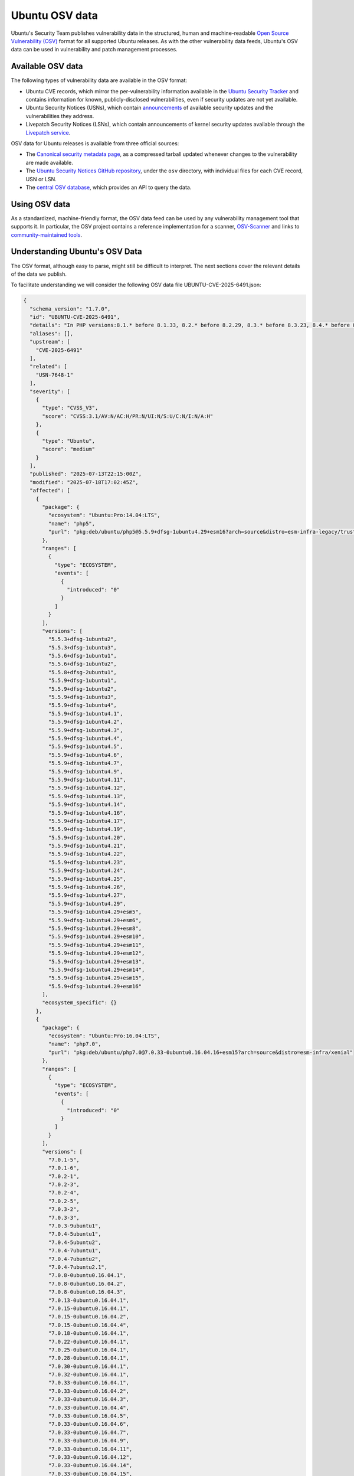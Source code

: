 Ubuntu OSV data
***************

Ubuntu's Security Team publishes vulnerability data in the structured, human
and machine-readable `Open Source Vulnerability (OSV)
<https://ossf.github.io/osv-schema/>`_ format for all supported Ubuntu releases.
As with the other vulnerability data feeds, Ubuntu's OSV data can be used in
vulnerability and patch management processes.

.. _osv-data:

Available OSV data
==================

The following types of vulnerability data are available in the OSV format:

* Ubuntu CVE records, which mirror the per-vulnerability information available
  in the `Ubuntu Security Tracker <https://ubuntu.com/security/cves>`_ and
  contains information for known, publicly-disclosed vulnerabilities, even if
  security updates are not yet available.
* Ubuntu Security Notices (USNs), which contain `announcements
  <https://ubuntu.com/security/notices>`_ of available security updates and the
  vulnerabilities they address.
* Livepatch Security Notices (LSNs), which contain announcements of kernel
  security updates available through the `Livepatch service <../livepatch/>`_.

OSV data for Ubuntu releases is available from three official sources:

* The `Canonical security metadata page
  <https://security-metadata.canonical.com/osv/>`_, as a compressed tarball
  updated whenever changes to the vulnerability are made available.
* The `Ubuntu Security Notices GitHub repository
  <https://github.com/canonical/ubuntu-security-notices>`_, under the ``osv``
  directory, with individual files for each CVE record, USN or LSN.
* The `central OSV database <https://osv.dev/list?q=&ecosystem=Ubuntu>`_, which
  provides an API to query the data.


Using OSV data
==============

As a standardized, machine-friendly format, the OSV data feed can be used by any
vulnerability management tool that supports it. In particular, the OSV project
contains a reference implementation for a scanner, `OSV-Scanner
<https://google.github.io/osv-scanner/>`_ and links to `community-maintained
tools <https://google.github.io/osv.dev/third-party/>`_.


Understanding Ubuntu's OSV Data
===============================

The OSV format, although easy to parse, might still be difficult to interpret.
The next sections cover the relevant details of the data we publish.

To facilitate understanding we will consider the following OSV data file
UBUNTU-CVE-2025-6491.json:

.. code:: JSON

   {
     "schema_version": "1.7.0",
     "id": "UBUNTU-CVE-2025-6491",
     "details": "In PHP versions:8.1.* before 8.1.33, 8.2.* before 8.2.29, 8.3.* before 8.3.23, 8.4.* before 8.4.10 when parsing XML data in SOAP extensions, overly large (>2Gb) XML namespace prefix may lead to null pointer dereference. This may lead to crashes and affect the availability of the target server.",
     "aliases": [],
     "upstream": [
       "CVE-2025-6491"
     ],
     "related": [
       "USN-7648-1"
     ],
     "severity": [
       {
         "type": "CVSS_V3",
         "score": "CVSS:3.1/AV:N/AC:H/PR:N/UI:N/S:U/C:N/I:N/A:H"
       },
       {
         "type": "Ubuntu",
         "score": "medium"
       }
     ],
     "published": "2025-07-13T22:15:00Z",
     "modified": "2025-07-18T17:02:45Z",
     "affected": [
       {
         "package": {
           "ecosystem": "Ubuntu:Pro:14.04:LTS",
           "name": "php5",
           "purl": "pkg:deb/ubuntu/php5@5.5.9+dfsg-1ubuntu4.29+esm16?arch=source&distro=esm-infra-legacy/trusty"
         },
         "ranges": [
           {
             "type": "ECOSYSTEM",
             "events": [
               {
                 "introduced": "0"
               }
             ]
           }
         ],
         "versions": [
           "5.5.3+dfsg-1ubuntu2",
           "5.5.3+dfsg-1ubuntu3",
           "5.5.6+dfsg-1ubuntu1",
           "5.5.6+dfsg-1ubuntu2",
           "5.5.8+dfsg-2ubuntu1",
           "5.5.9+dfsg-1ubuntu1",
           "5.5.9+dfsg-1ubuntu2",
           "5.5.9+dfsg-1ubuntu3",
           "5.5.9+dfsg-1ubuntu4",
           "5.5.9+dfsg-1ubuntu4.1",
           "5.5.9+dfsg-1ubuntu4.2",
           "5.5.9+dfsg-1ubuntu4.3",
           "5.5.9+dfsg-1ubuntu4.4",
           "5.5.9+dfsg-1ubuntu4.5",
           "5.5.9+dfsg-1ubuntu4.6",
           "5.5.9+dfsg-1ubuntu4.7",
           "5.5.9+dfsg-1ubuntu4.9",
           "5.5.9+dfsg-1ubuntu4.11",
           "5.5.9+dfsg-1ubuntu4.12",
           "5.5.9+dfsg-1ubuntu4.13",
           "5.5.9+dfsg-1ubuntu4.14",
           "5.5.9+dfsg-1ubuntu4.16",
           "5.5.9+dfsg-1ubuntu4.17",
           "5.5.9+dfsg-1ubuntu4.19",
           "5.5.9+dfsg-1ubuntu4.20",
           "5.5.9+dfsg-1ubuntu4.21",
           "5.5.9+dfsg-1ubuntu4.22",
           "5.5.9+dfsg-1ubuntu4.23",
           "5.5.9+dfsg-1ubuntu4.24",
           "5.5.9+dfsg-1ubuntu4.25",
           "5.5.9+dfsg-1ubuntu4.26",
           "5.5.9+dfsg-1ubuntu4.27",
           "5.5.9+dfsg-1ubuntu4.29",
           "5.5.9+dfsg-1ubuntu4.29+esm5",
           "5.5.9+dfsg-1ubuntu4.29+esm6",
           "5.5.9+dfsg-1ubuntu4.29+esm8",
           "5.5.9+dfsg-1ubuntu4.29+esm10",
           "5.5.9+dfsg-1ubuntu4.29+esm11",
           "5.5.9+dfsg-1ubuntu4.29+esm12",
           "5.5.9+dfsg-1ubuntu4.29+esm13",
           "5.5.9+dfsg-1ubuntu4.29+esm14",
           "5.5.9+dfsg-1ubuntu4.29+esm15",
           "5.5.9+dfsg-1ubuntu4.29+esm16"
         ],
         "ecosystem_specific": {}
       },
       {
         "package": {
           "ecosystem": "Ubuntu:Pro:16.04:LTS",
           "name": "php7.0",
           "purl": "pkg:deb/ubuntu/php7.0@7.0.33-0ubuntu0.16.04.16+esm15?arch=source&distro=esm-infra/xenial"
         },
         "ranges": [
           {
             "type": "ECOSYSTEM",
             "events": [
               {
                 "introduced": "0"
               }
             ]
           }
         ],
         "versions": [
           "7.0.1-5",
           "7.0.1-6",
           "7.0.2-1",
           "7.0.2-3",
           "7.0.2-4",
           "7.0.2-5",
           "7.0.3-2",
           "7.0.3-3",
           "7.0.3-9ubuntu1",
           "7.0.4-5ubuntu1",
           "7.0.4-5ubuntu2",
           "7.0.4-7ubuntu1",
           "7.0.4-7ubuntu2",
           "7.0.4-7ubuntu2.1",
           "7.0.8-0ubuntu0.16.04.1",
           "7.0.8-0ubuntu0.16.04.2",
           "7.0.8-0ubuntu0.16.04.3",
           "7.0.13-0ubuntu0.16.04.1",
           "7.0.15-0ubuntu0.16.04.1",
           "7.0.15-0ubuntu0.16.04.2",
           "7.0.15-0ubuntu0.16.04.4",
           "7.0.18-0ubuntu0.16.04.1",
           "7.0.22-0ubuntu0.16.04.1",
           "7.0.25-0ubuntu0.16.04.1",
           "7.0.28-0ubuntu0.16.04.1",
           "7.0.30-0ubuntu0.16.04.1",
           "7.0.32-0ubuntu0.16.04.1",
           "7.0.33-0ubuntu0.16.04.1",
           "7.0.33-0ubuntu0.16.04.2",
           "7.0.33-0ubuntu0.16.04.3",
           "7.0.33-0ubuntu0.16.04.4",
           "7.0.33-0ubuntu0.16.04.5",
           "7.0.33-0ubuntu0.16.04.6",
           "7.0.33-0ubuntu0.16.04.7",
           "7.0.33-0ubuntu0.16.04.9",
           "7.0.33-0ubuntu0.16.04.11",
           "7.0.33-0ubuntu0.16.04.12",
           "7.0.33-0ubuntu0.16.04.14",
           "7.0.33-0ubuntu0.16.04.15",
           "7.0.33-0ubuntu0.16.04.16",
           "7.0.33-0ubuntu0.16.04.16+esm1",
           "7.0.33-0ubuntu0.16.04.16+esm2",
           "7.0.33-0ubuntu0.16.04.16+esm3",
           "7.0.33-0ubuntu0.16.04.16+esm4",
           "7.0.33-0ubuntu0.16.04.16+esm5",
           "7.0.33-0ubuntu0.16.04.16+esm6",
           "7.0.33-0ubuntu0.16.04.16+esm7",
           "7.0.33-0ubuntu0.16.04.16+esm8",
           "7.0.33-0ubuntu0.16.04.16+esm9",
           "7.0.33-0ubuntu0.16.04.16+esm10",
           "7.0.33-0ubuntu0.16.04.16+esm11",
           "7.0.33-0ubuntu0.16.04.16+esm12",
           "7.0.33-0ubuntu0.16.04.16+esm13",
           "7.0.33-0ubuntu0.16.04.16+esm14",
           "7.0.33-0ubuntu0.16.04.16+esm15"
         ],
         "ecosystem_specific": {}
       },
       {
         "package": {
           "ecosystem": "Ubuntu:Pro:18.04:LTS",
           "name": "php7.2",
           "purl": "pkg:deb/ubuntu/php7.2@7.2.24-0ubuntu0.18.04.17+esm8?arch=source&distro=esm-infra/bionic"
         },
         "ranges": [
           {
             "type": "ECOSYSTEM",
             "events": [
               {
                 "introduced": "0"
               }
             ]
           }
         ],
         "versions": [
           "7.2.1-1ubuntu2",
           "7.2.2-1ubuntu1",
           "7.2.2-1ubuntu2",
           "7.2.3-1ubuntu1",
           "7.2.5-0ubuntu0.18.04.1",
           "7.2.7-0ubuntu0.18.04.1",
           "7.2.7-0ubuntu0.18.04.2",
           "7.2.10-0ubuntu0.18.04.1",
           "7.2.15-0ubuntu0.18.04.1",
           "7.2.15-0ubuntu0.18.04.2",
           "7.2.17-0ubuntu0.18.04.1",
           "7.2.19-0ubuntu0.18.04.1",
           "7.2.19-0ubuntu0.18.04.2",
           "7.2.24-0ubuntu0.18.04.1",
           "7.2.24-0ubuntu0.18.04.2",
           "7.2.24-0ubuntu0.18.04.3",
           "7.2.24-0ubuntu0.18.04.4",
           "7.2.24-0ubuntu0.18.04.6",
           "7.2.24-0ubuntu0.18.04.7",
           "7.2.24-0ubuntu0.18.04.8",
           "7.2.24-0ubuntu0.18.04.9",
           "7.2.24-0ubuntu0.18.04.10",
           "7.2.24-0ubuntu0.18.04.11",
           "7.2.24-0ubuntu0.18.04.12",
           "7.2.24-0ubuntu0.18.04.13",
           "7.2.24-0ubuntu0.18.04.15",
           "7.2.24-0ubuntu0.18.04.16",
           "7.2.24-0ubuntu0.18.04.17",
           "7.2.24-0ubuntu0.18.04.17+esm1",
           "7.2.24-0ubuntu0.18.04.17+esm2",
           "7.2.24-0ubuntu0.18.04.17+esm3",
           "7.2.24-0ubuntu0.18.04.17+esm4",
           "7.2.24-0ubuntu0.18.04.17+esm5",
           "7.2.24-0ubuntu0.18.04.17+esm6",
           "7.2.24-0ubuntu0.18.04.17+esm7",
           "7.2.24-0ubuntu0.18.04.17+esm8"
         ],
         "ecosystem_specific": {}
       },
       {
         "package": {
           "ecosystem": "Ubuntu:Pro:20.04:LTS",
           "name": "php7.4",
           "purl": "pkg:deb/ubuntu/php7.4@7.4.3-4ubuntu2.29?arch=source&distro=esm-infra/focal"
         },
         "ranges": [
           {
             "type": "ECOSYSTEM",
             "events": [
               {
                 "introduced": "0"
               }
             ]
           }
         ],
         "versions": [
           "7.4.3-4build1",
           "7.4.3-4build2",
           "7.4.3-4ubuntu1",
           "7.4.3-4ubuntu1.1",
           "7.4.3-4ubuntu2.2",
           "7.4.3-4ubuntu2.4",
           "7.4.3-4ubuntu2.5",
           "7.4.3-4ubuntu2.6",
           "7.4.3-4ubuntu2.7",
           "7.4.3-4ubuntu2.8",
           "7.4.3-4ubuntu2.9",
           "7.4.3-4ubuntu2.10",
           "7.4.3-4ubuntu2.11",
           "7.4.3-4ubuntu2.12",
           "7.4.3-4ubuntu2.13",
           "7.4.3-4ubuntu2.15",
           "7.4.3-4ubuntu2.16",
           "7.4.3-4ubuntu2.17",
           "7.4.3-4ubuntu2.18",
           "7.4.3-4ubuntu2.19",
           "7.4.3-4ubuntu2.20",
           "7.4.3-4ubuntu2.22",
           "7.4.3-4ubuntu2.23",
           "7.4.3-4ubuntu2.24",
           "7.4.3-4ubuntu2.26",
           "7.4.3-4ubuntu2.28",
           "7.4.3-4ubuntu2.29"
         ],
         "ecosystem_specific": {}
       },
       {
         "package": {
           "ecosystem": "Ubuntu:22.04:LTS",
           "name": "php8.1",
           "purl": "pkg:deb/ubuntu/php8.1@8.1.2-1ubuntu2.22?arch=source&distro=jammy"
         },
         "ranges": [
           {
             "type": "ECOSYSTEM",
             "events": [
               {
                 "introduced": "0"
               },
               {
                 "fixed": "8.1.2-1ubuntu2.22"
               }
             ]
           }
         ],
         "versions": [
           "8.1.0~rc4-1ubuntu2",
           "8.1.0-1",
           "8.1.2-1ubuntu1",
           "8.1.2-1ubuntu2",
           "8.1.2-1ubuntu2.1",
           "8.1.2-1ubuntu2.2",
           "8.1.2-1ubuntu2.3",
           "8.1.2-1ubuntu2.4",
           "8.1.2-1ubuntu2.5",
           "8.1.2-1ubuntu2.6",
           "8.1.2-1ubuntu2.8",
           "8.1.2-1ubuntu2.9",
           "8.1.2-1ubuntu2.10",
           "8.1.2-1ubuntu2.11",
           "8.1.2-1ubuntu2.13",
           "8.1.2-1ubuntu2.14",
           "8.1.2-1ubuntu2.15",
           "8.1.2-1ubuntu2.17",
           "8.1.2-1ubuntu2.18",
           "8.1.2-1ubuntu2.19",
           "8.1.2-1ubuntu2.20",
           "8.1.2-1ubuntu2.21"
         ],
         "ecosystem_specific": {
           "binaries": [
             {
               "binary_name": "libapache2-mod-php7.4",
               "binary_version": "8.1.2-1ubuntu2.22"
             },
             {
               "binary_name": "libapache2-mod-php8.0",
               "binary_version": "8.1.2-1ubuntu2.22"
             },
             {
               "binary_name": "libapache2-mod-php8.1",
               "binary_version": "8.1.2-1ubuntu2.22"
             },
             {
               "binary_name": "libapache2-mod-php8.1-dbgsym",
               "binary_version": "8.1.2-1ubuntu2.22"
             },
             {
               "binary_name": "libphp8.1-embed",
               "binary_version": "8.1.2-1ubuntu2.22"
             },
             {
               "binary_name": "libphp8.1-embed-dbgsym",
               "binary_version": "8.1.2-1ubuntu2.22"
             },
             {
               "binary_name": "php8.1",
               "binary_version": "8.1.2-1ubuntu2.22"
             },
             {
               "binary_name": "php8.1-bcmath",
               "binary_version": "8.1.2-1ubuntu2.22"
             },
             {
               "binary_name": "php8.1-bcmath-dbgsym",
               "binary_version": "8.1.2-1ubuntu2.22"
             },
             {
               "binary_name": "php8.1-bz2",
               "binary_version": "8.1.2-1ubuntu2.22"
             },
             {
               "binary_name": "php8.1-bz2-dbgsym",
               "binary_version": "8.1.2-1ubuntu2.22"
             },
             {
               "binary_name": "php8.1-cgi",
               "binary_version": "8.1.2-1ubuntu2.22"
             },
             {
               "binary_name": "php8.1-cgi-dbgsym",
               "binary_version": "8.1.2-1ubuntu2.22"
             },
             {
               "binary_name": "php8.1-cli",
               "binary_version": "8.1.2-1ubuntu2.22"
             },
             {
               "binary_name": "php8.1-cli-dbgsym",
               "binary_version": "8.1.2-1ubuntu2.22"
             },
             {
               "binary_name": "php8.1-common",
               "binary_version": "8.1.2-1ubuntu2.22"
             },
             {
               "binary_name": "php8.1-common-dbgsym",
               "binary_version": "8.1.2-1ubuntu2.22"
             },
             {
               "binary_name": "php8.1-curl",
               "binary_version": "8.1.2-1ubuntu2.22"
             },
             {
               "binary_name": "php8.1-curl-dbgsym",
               "binary_version": "8.1.2-1ubuntu2.22"
             },
             {
               "binary_name": "php8.1-dba",
               "binary_version": "8.1.2-1ubuntu2.22"
             },
             {
               "binary_name": "php8.1-dba-dbgsym",
               "binary_version": "8.1.2-1ubuntu2.22"
             },
             {
               "binary_name": "php8.1-dev",
               "binary_version": "8.1.2-1ubuntu2.22"
             },
             {
               "binary_name": "php8.1-enchant",
               "binary_version": "8.1.2-1ubuntu2.22"
             },
             {
               "binary_name": "php8.1-enchant-dbgsym",
               "binary_version": "8.1.2-1ubuntu2.22"
             },
             {
               "binary_name": "php8.1-fpm",
               "binary_version": "8.1.2-1ubuntu2.22"
             },
             {
               "binary_name": "php8.1-fpm-dbgsym",
               "binary_version": "8.1.2-1ubuntu2.22"
             },
             {
               "binary_name": "php8.1-gd",
               "binary_version": "8.1.2-1ubuntu2.22"
             },
             {
               "binary_name": "php8.1-gd-dbgsym",
               "binary_version": "8.1.2-1ubuntu2.22"
             },
             {
               "binary_name": "php8.1-gmp",
               "binary_version": "8.1.2-1ubuntu2.22"
             },
             {
               "binary_name": "php8.1-gmp-dbgsym",
               "binary_version": "8.1.2-1ubuntu2.22"
             },
             {
               "binary_name": "php8.1-imap",
               "binary_version": "8.1.2-1ubuntu2.22"
             },
             {
               "binary_name": "php8.1-imap-dbgsym",
               "binary_version": "8.1.2-1ubuntu2.22"
             },
             {
               "binary_name": "php8.1-interbase",
               "binary_version": "8.1.2-1ubuntu2.22"
             },
             {
               "binary_name": "php8.1-interbase-dbgsym",
               "binary_version": "8.1.2-1ubuntu2.22"
             },
             {
               "binary_name": "php8.1-intl",
               "binary_version": "8.1.2-1ubuntu2.22"
             },
             {
               "binary_name": "php8.1-intl-dbgsym",
               "binary_version": "8.1.2-1ubuntu2.22"
             },
             {
               "binary_name": "php8.1-ldap",
               "binary_version": "8.1.2-1ubuntu2.22"
             },
             {
               "binary_name": "php8.1-ldap-dbgsym",
               "binary_version": "8.1.2-1ubuntu2.22"
             },
             {
               "binary_name": "php8.1-mbstring",
               "binary_version": "8.1.2-1ubuntu2.22"
             },
             {
               "binary_name": "php8.1-mbstring-dbgsym",
               "binary_version": "8.1.2-1ubuntu2.22"
             },
             {
               "binary_name": "php8.1-mysql",
               "binary_version": "8.1.2-1ubuntu2.22"
             },
             {
               "binary_name": "php8.1-mysql-dbgsym",
               "binary_version": "8.1.2-1ubuntu2.22"
             },
             {
               "binary_name": "php8.1-odbc",
               "binary_version": "8.1.2-1ubuntu2.22"
             },
             {
               "binary_name": "php8.1-odbc-dbgsym",
               "binary_version": "8.1.2-1ubuntu2.22"
             },
             {
               "binary_name": "php8.1-opcache",
               "binary_version": "8.1.2-1ubuntu2.22"
             },
             {
               "binary_name": "php8.1-opcache-dbgsym",
               "binary_version": "8.1.2-1ubuntu2.22"
             },
             {
               "binary_name": "php8.1-pgsql",
               "binary_version": "8.1.2-1ubuntu2.22"
             },
             {
               "binary_name": "php8.1-pgsql-dbgsym",
               "binary_version": "8.1.2-1ubuntu2.22"
             },
             {
               "binary_name": "php8.1-phpdbg",
               "binary_version": "8.1.2-1ubuntu2.22"
             },
             {
               "binary_name": "php8.1-phpdbg-dbgsym",
               "binary_version": "8.1.2-1ubuntu2.22"
             },
             {
               "binary_name": "php8.1-pspell",
               "binary_version": "8.1.2-1ubuntu2.22"
             },
             {
               "binary_name": "php8.1-pspell-dbgsym",
               "binary_version": "8.1.2-1ubuntu2.22"
             },
             {
               "binary_name": "php8.1-readline",
               "binary_version": "8.1.2-1ubuntu2.22"
             },
             {
               "binary_name": "php8.1-readline-dbgsym",
               "binary_version": "8.1.2-1ubuntu2.22"
             },
             {
               "binary_name": "php8.1-snmp",
               "binary_version": "8.1.2-1ubuntu2.22"
             },
             {
               "binary_name": "php8.1-snmp-dbgsym",
               "binary_version": "8.1.2-1ubuntu2.22"
             },
             {
               "binary_name": "php8.1-soap",
               "binary_version": "8.1.2-1ubuntu2.22"
             },
             {
               "binary_name": "php8.1-soap-dbgsym",
               "binary_version": "8.1.2-1ubuntu2.22"
             },
             {
               "binary_name": "php8.1-sqlite3",
               "binary_version": "8.1.2-1ubuntu2.22"
             },
             {
               "binary_name": "php8.1-sqlite3-dbgsym",
               "binary_version": "8.1.2-1ubuntu2.22"
             },
             {
               "binary_name": "php8.1-sybase",
               "binary_version": "8.1.2-1ubuntu2.22"
             },
             {
               "binary_name": "php8.1-sybase-dbgsym",
               "binary_version": "8.1.2-1ubuntu2.22"
             },
             {
               "binary_name": "php8.1-tidy",
               "binary_version": "8.1.2-1ubuntu2.22"
             },
             {
               "binary_name": "php8.1-tidy-dbgsym",
               "binary_version": "8.1.2-1ubuntu2.22"
             },
             {
               "binary_name": "php8.1-xml",
               "binary_version": "8.1.2-1ubuntu2.22"
             },
             {
               "binary_name": "php8.1-xml-dbgsym",
               "binary_version": "8.1.2-1ubuntu2.22"
             },
             {
               "binary_name": "php8.1-xsl",
               "binary_version": "8.1.2-1ubuntu2.22"
             },
             {
               "binary_name": "php8.1-zip",
               "binary_version": "8.1.2-1ubuntu2.22"
             },
             {
               "binary_name": "php8.1-zip-dbgsym",
               "binary_version": "8.1.2-1ubuntu2.22"
             }
           ],
           "availability": "No subscription required"
         }
       },
       {
         "package": {
           "ecosystem": "Ubuntu:24.04:LTS",
           "name": "php8.3",
           "purl": "pkg:deb/ubuntu/php8.3@8.3.6-0ubuntu0.24.04.5?arch=source&distro=noble"
         },
         "ranges": [
           {
             "type": "ECOSYSTEM",
             "events": [
               {
                 "introduced": "0"
               },
               {
                 "fixed": "8.3.6-0ubuntu0.24.04.5"
               }
             ]
           }
         ],
         "versions": [
           "8.3.0-1",
           "8.3.0-1ubuntu1",
           "8.3.4-1",
           "8.3.4-1build1",
           "8.3.6-0maysync1",
           "8.3.6-0ubuntu0.24.04.1",
           "8.3.6-0ubuntu0.24.04.2",
           "8.3.6-0ubuntu0.24.04.3",
           "8.3.6-0ubuntu0.24.04.4"
         ],
         "ecosystem_specific": {
           "binaries": [
             {
               "binary_name": "libapache2-mod-php8.3",
               "binary_version": "8.3.6-0ubuntu0.24.04.5"
             },
             {
               "binary_name": "libapache2-mod-php8.3-dbgsym",
               "binary_version": "8.3.6-0ubuntu0.24.04.5"
             },
             {
               "binary_name": "libphp8.3-embed",
               "binary_version": "8.3.6-0ubuntu0.24.04.5"
             },
             {
               "binary_name": "libphp8.3-embed-dbgsym",
               "binary_version": "8.3.6-0ubuntu0.24.04.5"
             },
             {
               "binary_name": "php8.3",
               "binary_version": "8.3.6-0ubuntu0.24.04.5"
             },
             {
               "binary_name": "php8.3-bcmath",
               "binary_version": "8.3.6-0ubuntu0.24.04.5"
             },
             {
               "binary_name": "php8.3-bcmath-dbgsym",
               "binary_version": "8.3.6-0ubuntu0.24.04.5"
             },
             {
               "binary_name": "php8.3-bz2",
               "binary_version": "8.3.6-0ubuntu0.24.04.5"
             },
             {
               "binary_name": "php8.3-bz2-dbgsym",
               "binary_version": "8.3.6-0ubuntu0.24.04.5"
             },
             {
               "binary_name": "php8.3-cgi",
               "binary_version": "8.3.6-0ubuntu0.24.04.5"
             },
             {
               "binary_name": "php8.3-cgi-dbgsym",
               "binary_version": "8.3.6-0ubuntu0.24.04.5"
             },
             {
               "binary_name": "php8.3-cli",
               "binary_version": "8.3.6-0ubuntu0.24.04.5"
             },
             {
               "binary_name": "php8.3-cli-dbgsym",
               "binary_version": "8.3.6-0ubuntu0.24.04.5"
             },
             {
               "binary_name": "php8.3-common",
               "binary_version": "8.3.6-0ubuntu0.24.04.5"
             },
             {
               "binary_name": "php8.3-common-dbgsym",
               "binary_version": "8.3.6-0ubuntu0.24.04.5"
             },
             {
               "binary_name": "php8.3-curl",
               "binary_version": "8.3.6-0ubuntu0.24.04.5"
             },
             {
               "binary_name": "php8.3-curl-dbgsym",
               "binary_version": "8.3.6-0ubuntu0.24.04.5"
             },
             {
               "binary_name": "php8.3-dba",
               "binary_version": "8.3.6-0ubuntu0.24.04.5"
             },
             {
               "binary_name": "php8.3-dba-dbgsym",
               "binary_version": "8.3.6-0ubuntu0.24.04.5"
             },
             {
               "binary_name": "php8.3-dev",
               "binary_version": "8.3.6-0ubuntu0.24.04.5"
             },
             {
               "binary_name": "php8.3-enchant",
               "binary_version": "8.3.6-0ubuntu0.24.04.5"
             },
             {
               "binary_name": "php8.3-enchant-dbgsym",
               "binary_version": "8.3.6-0ubuntu0.24.04.5"
             },
             {
               "binary_name": "php8.3-fpm",
               "binary_version": "8.3.6-0ubuntu0.24.04.5"
             },
             {
               "binary_name": "php8.3-fpm-dbgsym",
               "binary_version": "8.3.6-0ubuntu0.24.04.5"
             },
             {
               "binary_name": "php8.3-gd",
               "binary_version": "8.3.6-0ubuntu0.24.04.5"
             },
             {
               "binary_name": "php8.3-gd-dbgsym",
               "binary_version": "8.3.6-0ubuntu0.24.04.5"
             },
             {
               "binary_name": "php8.3-gmp",
               "binary_version": "8.3.6-0ubuntu0.24.04.5"
             },
             {
               "binary_name": "php8.3-gmp-dbgsym",
               "binary_version": "8.3.6-0ubuntu0.24.04.5"
             },
             {
               "binary_name": "php8.3-imap",
               "binary_version": "8.3.6-0ubuntu0.24.04.5"
             },
             {
               "binary_name": "php8.3-imap-dbgsym",
               "binary_version": "8.3.6-0ubuntu0.24.04.5"
             },
             {
               "binary_name": "php8.3-interbase",
               "binary_version": "8.3.6-0ubuntu0.24.04.5"
             },
             {
               "binary_name": "php8.3-interbase-dbgsym",
               "binary_version": "8.3.6-0ubuntu0.24.04.5"
             },
             {
               "binary_name": "php8.3-intl",
               "binary_version": "8.3.6-0ubuntu0.24.04.5"
             },
             {
               "binary_name": "php8.3-intl-dbgsym",
               "binary_version": "8.3.6-0ubuntu0.24.04.5"
             },
             {
               "binary_name": "php8.3-ldap",
               "binary_version": "8.3.6-0ubuntu0.24.04.5"
             },
             {
               "binary_name": "php8.3-ldap-dbgsym",
               "binary_version": "8.3.6-0ubuntu0.24.04.5"
             },
             {
               "binary_name": "php8.3-mbstring",
               "binary_version": "8.3.6-0ubuntu0.24.04.5"
             },
             {
               "binary_name": "php8.3-mbstring-dbgsym",
               "binary_version": "8.3.6-0ubuntu0.24.04.5"
             },
             {
               "binary_name": "php8.3-mysql",
               "binary_version": "8.3.6-0ubuntu0.24.04.5"
             },
             {
               "binary_name": "php8.3-mysql-dbgsym",
               "binary_version": "8.3.6-0ubuntu0.24.04.5"
             },
             {
               "binary_name": "php8.3-odbc",
               "binary_version": "8.3.6-0ubuntu0.24.04.5"
             },
             {
               "binary_name": "php8.3-odbc-dbgsym",
               "binary_version": "8.3.6-0ubuntu0.24.04.5"
             },
             {
               "binary_name": "php8.3-opcache",
               "binary_version": "8.3.6-0ubuntu0.24.04.5"
             },
             {
               "binary_name": "php8.3-opcache-dbgsym",
               "binary_version": "8.3.6-0ubuntu0.24.04.5"
             },
             {
               "binary_name": "php8.3-pgsql",
               "binary_version": "8.3.6-0ubuntu0.24.04.5"
             },
             {
               "binary_name": "php8.3-pgsql-dbgsym",
               "binary_version": "8.3.6-0ubuntu0.24.04.5"
             },
             {
               "binary_name": "php8.3-phpdbg",
               "binary_version": "8.3.6-0ubuntu0.24.04.5"
             },
             {
               "binary_name": "php8.3-phpdbg-dbgsym",
               "binary_version": "8.3.6-0ubuntu0.24.04.5"
             },
             {
               "binary_name": "php8.3-pspell",
               "binary_version": "8.3.6-0ubuntu0.24.04.5"
             },
             {
               "binary_name": "php8.3-pspell-dbgsym",
               "binary_version": "8.3.6-0ubuntu0.24.04.5"
             },
             {
               "binary_name": "php8.3-readline",
               "binary_version": "8.3.6-0ubuntu0.24.04.5"
             },
             {
               "binary_name": "php8.3-readline-dbgsym",
               "binary_version": "8.3.6-0ubuntu0.24.04.5"
             },
             {
               "binary_name": "php8.3-snmp",
               "binary_version": "8.3.6-0ubuntu0.24.04.5"
             },
             {
               "binary_name": "php8.3-snmp-dbgsym",
               "binary_version": "8.3.6-0ubuntu0.24.04.5"
             },
             {
               "binary_name": "php8.3-soap",
               "binary_version": "8.3.6-0ubuntu0.24.04.5"
             },
             {
               "binary_name": "php8.3-soap-dbgsym",
               "binary_version": "8.3.6-0ubuntu0.24.04.5"
             },
             {
               "binary_name": "php8.3-sqlite3",
               "binary_version": "8.3.6-0ubuntu0.24.04.5"
             },
             {
               "binary_name": "php8.3-sqlite3-dbgsym",
               "binary_version": "8.3.6-0ubuntu0.24.04.5"
             },
             {
               "binary_name": "php8.3-sybase",
               "binary_version": "8.3.6-0ubuntu0.24.04.5"
             },
             {
               "binary_name": "php8.3-sybase-dbgsym",
               "binary_version": "8.3.6-0ubuntu0.24.04.5"
             },
             {
               "binary_name": "php8.3-tidy",
               "binary_version": "8.3.6-0ubuntu0.24.04.5"
             },
             {
               "binary_name": "php8.3-tidy-dbgsym",
               "binary_version": "8.3.6-0ubuntu0.24.04.5"
             },
             {
               "binary_name": "php8.3-xml",
               "binary_version": "8.3.6-0ubuntu0.24.04.5"
             },
             {
               "binary_name": "php8.3-xml-dbgsym",
               "binary_version": "8.3.6-0ubuntu0.24.04.5"
             },
             {
               "binary_name": "php8.3-xsl",
               "binary_version": "8.3.6-0ubuntu0.24.04.5"
             },
             {
               "binary_name": "php8.3-zip",
               "binary_version": "8.3.6-0ubuntu0.24.04.5"
             },
             {
               "binary_name": "php8.3-zip-dbgsym",
               "binary_version": "8.3.6-0ubuntu0.24.04.5"
             }
           ],
           "availability": "No subscription required"
         }
       },
       {
         "package": {
           "ecosystem": "Ubuntu:25.04",
           "name": "php8.4",
           "purl": "pkg:deb/ubuntu/php8.4@8.4.5-1ubuntu1.1?arch=source&distro=plucky"
         },
         "ranges": [
           {
             "type": "ECOSYSTEM",
             "events": [
               {
                 "introduced": "0"
               },
               {
                 "fixed": "8.4.5-1ubuntu1.1"
               }
             ]
           }
         ],
         "versions": [
           "8.4.1-5",
           "8.4.2-1ubuntu1",
           "8.4.4-1",
           "8.4.5-1",
           "8.4.5-1ubuntu1"
         ],
         "ecosystem_specific": {
           "binaries": [
             {
               "binary_name": "libapache2-mod-php8.4",
               "binary_version": "8.4.5-1ubuntu1.1"
             },
             {
               "binary_name": "libapache2-mod-php8.4-dbgsym",
               "binary_version": "8.4.5-1ubuntu1.1"
             },
             {
               "binary_name": "libphp8.4-embed",
               "binary_version": "8.4.5-1ubuntu1.1"
             },
             {
               "binary_name": "libphp8.4-embed-dbgsym",
               "binary_version": "8.4.5-1ubuntu1.1"
             },
             {
               "binary_name": "php8.4",
               "binary_version": "8.4.5-1ubuntu1.1"
             },
             {
               "binary_name": "php8.4-bcmath",
               "binary_version": "8.4.5-1ubuntu1.1"
             },
             {
               "binary_name": "php8.4-bcmath-dbgsym",
               "binary_version": "8.4.5-1ubuntu1.1"
             },
             {
               "binary_name": "php8.4-bz2",
               "binary_version": "8.4.5-1ubuntu1.1"
             },
             {
               "binary_name": "php8.4-bz2-dbgsym",
               "binary_version": "8.4.5-1ubuntu1.1"
             },
             {
               "binary_name": "php8.4-cgi",
               "binary_version": "8.4.5-1ubuntu1.1"
             },
             {
               "binary_name": "php8.4-cgi-dbgsym",
               "binary_version": "8.4.5-1ubuntu1.1"
             },
             {
               "binary_name": "php8.4-cli",
               "binary_version": "8.4.5-1ubuntu1.1"
             },
             {
               "binary_name": "php8.4-cli-dbgsym",
               "binary_version": "8.4.5-1ubuntu1.1"
             },
             {
               "binary_name": "php8.4-common",
               "binary_version": "8.4.5-1ubuntu1.1"
             },
             {
               "binary_name": "php8.4-common-dbgsym",
               "binary_version": "8.4.5-1ubuntu1.1"
             },
             {
               "binary_name": "php8.4-curl",
               "binary_version": "8.4.5-1ubuntu1.1"
             },
             {
               "binary_name": "php8.4-curl-dbgsym",
               "binary_version": "8.4.5-1ubuntu1.1"
             },
             {
               "binary_name": "php8.4-dba",
               "binary_version": "8.4.5-1ubuntu1.1"
             },
             {
               "binary_name": "php8.4-dba-dbgsym",
               "binary_version": "8.4.5-1ubuntu1.1"
             },
             {
               "binary_name": "php8.4-dev",
               "binary_version": "8.4.5-1ubuntu1.1"
             },
             {
               "binary_name": "php8.4-enchant",
               "binary_version": "8.4.5-1ubuntu1.1"
             },
             {
               "binary_name": "php8.4-enchant-dbgsym",
               "binary_version": "8.4.5-1ubuntu1.1"
             },
             {
               "binary_name": "php8.4-fpm",
               "binary_version": "8.4.5-1ubuntu1.1"
             },
             {
               "binary_name": "php8.4-fpm-dbgsym",
               "binary_version": "8.4.5-1ubuntu1.1"
             },
             {
               "binary_name": "php8.4-gd",
               "binary_version": "8.4.5-1ubuntu1.1"
             },
             {
               "binary_name": "php8.4-gd-dbgsym",
               "binary_version": "8.4.5-1ubuntu1.1"
             },
             {
               "binary_name": "php8.4-gmp",
               "binary_version": "8.4.5-1ubuntu1.1"
             },
             {
               "binary_name": "php8.4-gmp-dbgsym",
               "binary_version": "8.4.5-1ubuntu1.1"
             },
             {
               "binary_name": "php8.4-interbase",
               "binary_version": "8.4.5-1ubuntu1.1"
             },
             {
               "binary_name": "php8.4-interbase-dbgsym",
               "binary_version": "8.4.5-1ubuntu1.1"
             },
             {
               "binary_name": "php8.4-intl",
               "binary_version": "8.4.5-1ubuntu1.1"
             },
             {
               "binary_name": "php8.4-intl-dbgsym",
               "binary_version": "8.4.5-1ubuntu1.1"
             },
             {
               "binary_name": "php8.4-ldap",
               "binary_version": "8.4.5-1ubuntu1.1"
             },
             {
               "binary_name": "php8.4-ldap-dbgsym",
               "binary_version": "8.4.5-1ubuntu1.1"
             },
             {
               "binary_name": "php8.4-mbstring",
               "binary_version": "8.4.5-1ubuntu1.1"
             },
             {
               "binary_name": "php8.4-mbstring-dbgsym",
               "binary_version": "8.4.5-1ubuntu1.1"
             },
             {
               "binary_name": "php8.4-mysql",
               "binary_version": "8.4.5-1ubuntu1.1"
             },
             {
               "binary_name": "php8.4-mysql-dbgsym",
               "binary_version": "8.4.5-1ubuntu1.1"
             },
             {
               "binary_name": "php8.4-odbc",
               "binary_version": "8.4.5-1ubuntu1.1"
             },
             {
               "binary_name": "php8.4-odbc-dbgsym",
               "binary_version": "8.4.5-1ubuntu1.1"
             },
             {
               "binary_name": "php8.4-opcache",
               "binary_version": "8.4.5-1ubuntu1.1"
             },
             {
               "binary_name": "php8.4-opcache-dbgsym",
               "binary_version": "8.4.5-1ubuntu1.1"
             },
             {
               "binary_name": "php8.4-pgsql",
               "binary_version": "8.4.5-1ubuntu1.1"
             },
             {
               "binary_name": "php8.4-pgsql-dbgsym",
               "binary_version": "8.4.5-1ubuntu1.1"
             },
             {
               "binary_name": "php8.4-phpdbg",
               "binary_version": "8.4.5-1ubuntu1.1"
             },
             {
               "binary_name": "php8.4-phpdbg-dbgsym",
               "binary_version": "8.4.5-1ubuntu1.1"
             },
             {
               "binary_name": "php8.4-readline",
               "binary_version": "8.4.5-1ubuntu1.1"
             },
             {
               "binary_name": "php8.4-readline-dbgsym",
               "binary_version": "8.4.5-1ubuntu1.1"
             },
             {
               "binary_name": "php8.4-snmp",
               "binary_version": "8.4.5-1ubuntu1.1"
             },
             {
               "binary_name": "php8.4-snmp-dbgsym",
               "binary_version": "8.4.5-1ubuntu1.1"
             },
             {
               "binary_name": "php8.4-soap",
               "binary_version": "8.4.5-1ubuntu1.1"
             },
             {
               "binary_name": "php8.4-soap-dbgsym",
               "binary_version": "8.4.5-1ubuntu1.1"
             },
             {
               "binary_name": "php8.4-sqlite3",
               "binary_version": "8.4.5-1ubuntu1.1"
             },
             {
               "binary_name": "php8.4-sqlite3-dbgsym",
               "binary_version": "8.4.5-1ubuntu1.1"
             },
             {
               "binary_name": "php8.4-sybase",
               "binary_version": "8.4.5-1ubuntu1.1"
             },
             {
               "binary_name": "php8.4-sybase-dbgsym",
               "binary_version": "8.4.5-1ubuntu1.1"
             },
             {
               "binary_name": "php8.4-tidy",
               "binary_version": "8.4.5-1ubuntu1.1"
             },
             {
               "binary_name": "php8.4-tidy-dbgsym",
               "binary_version": "8.4.5-1ubuntu1.1"
             },
             {
               "binary_name": "php8.4-xml",
               "binary_version": "8.4.5-1ubuntu1.1"
             },
             {
               "binary_name": "php8.4-xml-dbgsym",
               "binary_version": "8.4.5-1ubuntu1.1"
             },
             {
               "binary_name": "php8.4-xsl",
               "binary_version": "8.4.5-1ubuntu1.1"
             },
             {
               "binary_name": "php8.4-zip",
               "binary_version": "8.4.5-1ubuntu1.1"
             },
             {
               "binary_name": "php8.4-zip-dbgsym",
               "binary_version": "8.4.5-1ubuntu1.1"
             }
           ],
           "availability": "No subscription required"
         }
       }
     ],
     "references": [
       {
         "type": "REPORT",
         "url": "https://ubuntu.com/security/CVE-2025-6491"
       },
       {
         "type": "REPORT",
         "url": "https://www.cve.org/CVERecord?id=CVE-2025-6491"
       },
       {
         "type": "REPORT",
         "url": "https://github.com/php/php-src/security/advisories/GHSA-453j-q27h-5p8x"
       },
       {
         "type": "ADVISORY",
         "url": "https://ubuntu.com/security/notices/USN-7648-1"
       }
     ]
   }

The ``id`` field
----------------

We mentioned in :ref:`osv-data` the available vulnerability data. Each type
can easily be identified with the ``id`` field:

* Ubuntu CVE Records: the ``id`` is of the form ``UBUNTU-CVE-...``
* Ubuntu Security Notices: the ``id`` is of the form ``USN-...``
* Livepatch Security Notices: the ``id`` is of the form ``LSN-...``

.. NOTE::
   Why aren't Ubuntu CVE Records identified as ``CVE-...``?
   Because IDs in OSV need to be exclusive and the ``CVE-...`` id is already
   reserved for the data synced from the CVE Program. Therefore Ubuntu
   CVE records have the ``UBUNTU-`` prefix.

The ``upstream`` field
----------------------

The OSV documentation describes it as:
"The ``upstream`` field gives a list of IDs of upstream vulnerabilities that
are referred to by the vulnerability entry."

What does that actually mean for Ubuntu OSV data is that:

* Ubuntu CVE Records: the upstream field will contain the exact ``CVE-...``
  that matches the ``UBUNTU-CVE-...``. For example ``UBUNTU-CVE-2025-6194``
  will have:

  .. code-block:: JSON

     "upstream": [
       "CVE-2025-6491"
     ],


* Ubuntu Security Notices: the upstream field contain the list of Ubuntu
  CVE Records that were fixed in this USN. For example ``USN-7548-1`` will
  have:

  .. code-block:: JSON

     "upstream": [
       "UBUNTU-CVE-2023-52969",
       "UBUNTU-CVE-2023-52970",
       "UBUNTU-CVE-2023-52971",
       "UBUNTU-CVE-2025-30693",
       "UBUNTU-CVE-2025-30722"
     ],

* Livepatch Security Notices: much like USNs, its ``upstream`` field will
  contain a list of Ubuntu CVE Records that were fix in that LSN. For
  example ``LSN-0112-1``:

  .. code-block:: JSON

     "upstream": [
       "UBUNTU-CVE-2021-47506",
       "UBUNTU-CVE-2022-0995",
       "UBUNTU-CVE-2023-52664",
       "UBUNTU-CVE-2024-26689",
       "UBUNTU-CVE-2024-35864",
       "UBUNTU-CVE-2024-50302",
       "UBUNTU-CVE-2024-53063",
       "UBUNTU-CVE-2024-53150",
       "UBUNTU-CVE-2024-53168",
       "UBUNTU-CVE-2024-53197",
       "UBUNTU-CVE-2024-56551",
       "UBUNTU-CVE-2024-56593",
       "UBUNTU-CVE-2024-56595",
       "UBUNTU-CVE-2024-56598",
       "UBUNTU-CVE-2024-56653",
       "UBUNTU-CVE-2024-57798"
     ],

The ``severity`` field
----------------------

This field contains a list of severities of different types. It currently
supports CVSS entries and Ubuntu priorities. More severity types might be
added later, but for Ubuntu, for now, those are the ones that matter to us
and our users.

.. NOTE::
   Severity information is only available for Ubuntu CVE Records. That is
   because any USN or LSN can relate to one or more CVEs and OSV, currently,
   does not have a standardized way to map out of the list of severities
   to their respective CVEs. Therefore we recommend always evaluating USNs
   and/or LSNs in conjunction with the corresponding Ubuntu CVE records.

Ubuntu priority
^^^^^^^^^^^^^^^

If you are unfamiliar with Ubuntu Priority, please check
`here <https://ubuntu.com/security/cves/about#priority>`_.

The severity field is pretty simple, it is a list of items, where each
item has a ``type`` and a ``score``. For Ubuntu priority, the ``type``
is ``Ubuntu`` and the ``score`` is a lowercase string matching one of
our priorities:

* critical
* high
* medium
* low
* negligible

For example, for UBUNTU-CVE-2025-6491:

.. code-block:: JSON

   "severity": [
     {
       "type": "Ubuntu",
       "score": "medium"
     }
   ],

CVSS severity
^^^^^^^^^^^^^

If you are familiar with CVSS, you probably know there different versions
of it, being the V4 the latest. OSV supports the following CVSS ``type``:

* CVSS_V2
* CVSS_V3
* CVSS_V4

For the ``score`` we have the actual CVSS vector string related to such
vulnerability. For example:

For example, for UBUNTU-CVE-2025-6491 we have:

.. code-block:: JSON

   "severity": [
     {
       "type": "CVSS_V3",
       "score": "CVSS:3.1/AV:N/AC:H/PR:N/UI:N/S:U/C:N/I:N/A:H"
     }
   ],

The ``withdrawn`` field
-----------------------

Some Ubuntu CVE records might be created for new vulnerabilities that after
a while might be rejected by the CVE program, such as not being an actual
security issue. In those cases, instead of removing the data we use the
``withdrawn`` to indicate that such CVE record has been removed.

This field gives the time the entry should be considered to have been
withdrawn, as an RFC3339-formatted timestamp in UTC (ending in "Z"). If the
field is missing, then the entry has not been withdrawn.

The ``affected`` field
----------------------

The affected field is a list of objects where you will find the bulk of
the information you are looking for in terms of source packages and
Ubuntu releases, as well as its vulnerable versions and it if was
patched/fixed.

The ``package`` field
^^^^^^^^^^^^^^^^^^^^^

Here in this field is where you will understand which Ubuntu release we are
reporting (``ecosystem`` field), the source package name (``name``) and the
package URL (``purl`` field). We will mostly focus on ``ecosystem`` and
``name`` fields, but if you want to know more about package URL check its
`spec <https://github.com/package-url/purl-spec>`_.

The Ubuntu ``ecosystem``
~~~~~~~~~~~~~~~~~~~~~~~~

As part of the list of affected packages, the ``ecosystem`` field is used to
help describe where that package entry is affected. For currently supported
Ubuntu releases we follow the below pattern:

``Ubuntu:YY.MM<:LTS>``

where ``YY.MM`` relates to the Ubuntu release number and ``:LTS`` is a suffix
to specify if the release is an LTS or not, e.g.:

* Ubuntu 24.04 LTS will be represented as:

.. code-block:: JSON

   "ecosystem": "Ubuntu:24.04:LTS",

* Ubuntu 25.04 will be represented as:

.. code-block:: JSON

   "ecosystem": "Ubuntu:25.04",

For fixes that are distributed via :ref:`esm`, we add a positional ``:Pro:``
entry to the ecosystem, e.g.:

* Ubuntu 18.04 LTS will be represented as:

  .. code-block:: JSON

     "ecosystem": "Ubuntu:Pro:18.04:LTS"

Ubuntu Pro includes more services besides ESM, like FIPS, Livepatch and
others. Below is a current list of Ubuntu Pro services which we have
vulnerability data for:

* Ubuntu:Pro:14.04:LTS
* Ubuntu:Pro:16.04:LTS
* Ubuntu:Pro:18.04:LTS
* Ubuntu:Pro:20.04:LTS
* Ubuntu:Pro:22.04:LTS
* Ubuntu:Pro:24.04:LTS
* Ubuntu:Pro:22.04:LTS:Realtime:Kernel
* Ubuntu:Pro:24.04:LTS:Realtime:Kernel
* Ubuntu:Pro:FIPS:16.04:LTS
* Ubuntu:Pro:FIPS:18.04:LTS
* Ubuntu:Pro:FIPS:20.04:LTS
* Ubuntu:Pro:FIPS-updates:18.04:LTS
* Ubuntu:Pro:FIPS-updates:20.04:LTS
* Ubuntu:Pro:FIPS-updates:22.04:LTS
* Ubuntu:Pro:FIPS-preview:22.04:LTS

If you are still confused if a fix was released under Pro, we also have a
field under ``ecosystem_specific`` that describes when a Pro subscription
is required. For example:

.. code-block:: JSON

   "ecosystem_specific": {
     "availability": "Available with Ubuntu Pro: https://ubuntu.com/pro"
   }

The ``name`` field
~~~~~~~~~~~~~~~~~~

As mentioned previously, this field is where we specify the **source package
name**. The bold mention is on purpose, as the Ubuntu Security Team tracks
vulnerabilities and patch them in source packages. Binary packages (those that
you install with ``apt-get``) is what is generated from building a source
package.

Even though tracking source packages and having reports for them makes the
Ubuntu Security Team's life easier, for users, they care about binary
packages and to solve that we have a field under ``ecosystem_specific``
where we list all the binaries and their versions. For example, for php8.4:

.. code-block:: JSON

   "ecosystem_specific": {
     "binaries": [
       {
         "binary_name": "libapache2-mod-php8.4",
         "binary_version": "8.4.5-1ubuntu1.1"
       },
       {
         "binary_name": "libapache2-mod-php8.4-dbgsym",
         "binary_version": "8.4.5-1ubuntu1.1"
       },
       {
         "binary_name": "libphp8.4-embed",
         "binary_version": "8.4.5-1ubuntu1.1"
       },
       {
         "binary_name": "libphp8.4-embed-dbgsym",
         "binary_version": "8.4.5-1ubuntu1.1"
       },
       {
         "binary_name": "php8.4",
         "binary_version": "8.4.5-1ubuntu1.1"
       },
       {
         "binary_name": "php8.4-bcmath",
         "binary_version": "8.4.5-1ubuntu1.1"
       },
       {
         "binary_name": "php8.4-bcmath-dbgsym",
         "binary_version": "8.4.5-1ubuntu1.1"
       },
       {
         "binary_name": "php8.4-bz2",
         "binary_version": "8.4.5-1ubuntu1.1"
       },
       {
         "binary_name": "php8.4-bz2-dbgsym",
         "binary_version": "8.4.5-1ubuntu1.1"
       },
       {
         "binary_name": "php8.4-cgi",
         "binary_version": "8.4.5-1ubuntu1.1"
       },
       {
         "binary_name": "php8.4-cgi-dbgsym",
         "binary_version": "8.4.5-1ubuntu1.1"
       },
       {
         "binary_name": "php8.4-cli",
         "binary_version": "8.4.5-1ubuntu1.1"
       },
       {
         "binary_name": "php8.4-cli-dbgsym",
         "binary_version": "8.4.5-1ubuntu1.1"
       },
       {
         "binary_name": "php8.4-common",
         "binary_version": "8.4.5-1ubuntu1.1"
       },
       {
         "binary_name": "php8.4-common-dbgsym",
         "binary_version": "8.4.5-1ubuntu1.1"
       },
       {
         "binary_name": "php8.4-curl",
         "binary_version": "8.4.5-1ubuntu1.1"
       },
       {
         "binary_name": "php8.4-curl-dbgsym",
         "binary_version": "8.4.5-1ubuntu1.1"
       },
       {
         "binary_name": "php8.4-dba",
         "binary_version": "8.4.5-1ubuntu1.1"
       },
       {
         "binary_name": "php8.4-dba-dbgsym",
         "binary_version": "8.4.5-1ubuntu1.1"
       },
       {
         "binary_name": "php8.4-dev",
         "binary_version": "8.4.5-1ubuntu1.1"
       },
       {
         "binary_name": "php8.4-enchant",
         "binary_version": "8.4.5-1ubuntu1.1"
       },
       {
         "binary_name": "php8.4-enchant-dbgsym",
         "binary_version": "8.4.5-1ubuntu1.1"
       },
       {
         "binary_name": "php8.4-fpm",
         "binary_version": "8.4.5-1ubuntu1.1"
       },
       {
         "binary_name": "php8.4-fpm-dbgsym",
         "binary_version": "8.4.5-1ubuntu1.1"
       },
       {
         "binary_name": "php8.4-gd",
         "binary_version": "8.4.5-1ubuntu1.1"
       },
       {
         "binary_name": "php8.4-gd-dbgsym",
         "binary_version": "8.4.5-1ubuntu1.1"
       },
       {
         "binary_name": "php8.4-gmp",
         "binary_version": "8.4.5-1ubuntu1.1"
       },
       {
         "binary_name": "php8.4-gmp-dbgsym",
         "binary_version": "8.4.5-1ubuntu1.1"
       },
       {
         "binary_name": "php8.4-interbase",
         "binary_version": "8.4.5-1ubuntu1.1"
       },
       {
         "binary_name": "php8.4-interbase-dbgsym",
         "binary_version": "8.4.5-1ubuntu1.1"
       },
       {
         "binary_name": "php8.4-intl",
         "binary_version": "8.4.5-1ubuntu1.1"
       },
       {
         "binary_name": "php8.4-intl-dbgsym",
         "binary_version": "8.4.5-1ubuntu1.1"
       },
       {
         "binary_name": "php8.4-ldap",
         "binary_version": "8.4.5-1ubuntu1.1"
       },
       {
         "binary_name": "php8.4-ldap-dbgsym",
         "binary_version": "8.4.5-1ubuntu1.1"
       },
       {
         "binary_name": "php8.4-mbstring",
         "binary_version": "8.4.5-1ubuntu1.1"
       },
       {
         "binary_name": "php8.4-mbstring-dbgsym",
         "binary_version": "8.4.5-1ubuntu1.1"
       },
       {
         "binary_name": "php8.4-mysql",
         "binary_version": "8.4.5-1ubuntu1.1"
       },
       {
         "binary_name": "php8.4-mysql-dbgsym",
         "binary_version": "8.4.5-1ubuntu1.1"
       },
       {
         "binary_name": "php8.4-odbc",
         "binary_version": "8.4.5-1ubuntu1.1"
       },
       {
         "binary_name": "php8.4-odbc-dbgsym",
         "binary_version": "8.4.5-1ubuntu1.1"
       },
       {
         "binary_name": "php8.4-opcache",
         "binary_version": "8.4.5-1ubuntu1.1"
       },
       {
         "binary_name": "php8.4-opcache-dbgsym",
         "binary_version": "8.4.5-1ubuntu1.1"
       },
       {
         "binary_name": "php8.4-pgsql",
         "binary_version": "8.4.5-1ubuntu1.1"
       },
       {
         "binary_name": "php8.4-pgsql-dbgsym",
         "binary_version": "8.4.5-1ubuntu1.1"
       },
       {
         "binary_name": "php8.4-phpdbg",
         "binary_version": "8.4.5-1ubuntu1.1"
       },
       {
         "binary_name": "php8.4-phpdbg-dbgsym",
         "binary_version": "8.4.5-1ubuntu1.1"
       },
       {
         "binary_name": "php8.4-readline",
         "binary_version": "8.4.5-1ubuntu1.1"
       },
       {
         "binary_name": "php8.4-readline-dbgsym",
         "binary_version": "8.4.5-1ubuntu1.1"
       },
       {
         "binary_name": "php8.4-snmp",
         "binary_version": "8.4.5-1ubuntu1.1"
       },
       {
         "binary_name": "php8.4-snmp-dbgsym",
         "binary_version": "8.4.5-1ubuntu1.1"
       },
       {
         "binary_name": "php8.4-soap",
         "binary_version": "8.4.5-1ubuntu1.1"
       },
       {
         "binary_name": "php8.4-soap-dbgsym",
         "binary_version": "8.4.5-1ubuntu1.1"
       },
       {
         "binary_name": "php8.4-sqlite3",
         "binary_version": "8.4.5-1ubuntu1.1"
       },
       {
         "binary_name": "php8.4-sqlite3-dbgsym",
         "binary_version": "8.4.5-1ubuntu1.1"
       },
       {
         "binary_name": "php8.4-sybase",
         "binary_version": "8.4.5-1ubuntu1.1"
       },
       {
         "binary_name": "php8.4-sybase-dbgsym",
         "binary_version": "8.4.5-1ubuntu1.1"
       },
       {
         "binary_name": "php8.4-tidy",
         "binary_version": "8.4.5-1ubuntu1.1"
       },
       {
         "binary_name": "php8.4-tidy-dbgsym",
         "binary_version": "8.4.5-1ubuntu1.1"
       },
       {
         "binary_name": "php8.4-xml",
         "binary_version": "8.4.5-1ubuntu1.1"
       },
       {
         "binary_name": "php8.4-xml-dbgsym",
         "binary_version": "8.4.5-1ubuntu1.1"
       },
       {
         "binary_name": "php8.4-xsl",
         "binary_version": "8.4.5-1ubuntu1.1"
       },
       {
         "binary_name": "php8.4-zip",
         "binary_version": "8.4.5-1ubuntu1.1"
       },
       {
         "binary_name": "php8.4-zip-dbgsym",
         "binary_version": "8.4.5-1ubuntu1.1"
       }
     ],
     "availability": "No subscription required"
   }


For LSNs, since there's no particular source package patching involved, and
instead the kernel is patched during runtime via a kernel module, we list
instead a regex for the kernel module. For example
`LSN-0113-1 <https://github.com/canonical/ubuntu-security-notices/blob/main/osv/lsn/LSN-0113-1.json>`_:

.. code-block:: JSON

   "ecosystem_specific": {
     "availability": "Livepatch subscription required",
     "module_name_regex": "lkp_Ubuntu_4_4_0[_|\\d]+_(?:generic|lowlatency)_(\\d+)"
   }

The ``ranges`` field
^^^^^^^^^^^^^^^^^^^^

It specifies the ``type`` of versioning scheme being used in an ecosystem and
the events of when a vulnerability was ``introduced``, ``fixed``, and any
type-specific fields.

Since Debian versioning is not particularly a type supported in OSV yet, the
``type`` will always be ``ECOSYSTEM``.

For Ubuntu, the Ubuntu Security Team does not currently track when a
vulnerability was first introduced and instead focus on identifying out of
the shipped source package versions, which are vulnerable to such CVE.
Therefore, the ``introduced`` field is always ``0``. And whenever the team
patches a vulnerability, the source package version is listed in ``fixed``.

For example, a ranges entry:

.. code:: JSON

   "ranges": [
     {
       "type": "ECOSYSTEM",
       "events": [
         {
           "introduced": "0"
         },
         {
         "fixed": "8.4.5-1ubuntu1.1"
         }
       ]
     }
   ],

The ``versions`` field
^^^^^^^^^^^^^^^^^^^^^^

This field contains a list of versions of the source package that is affected
by the vulnerability in scope for a given Ubuntu Release. For example,

.. code-block:: JSON

   "versions": [
     "8.4.1-5",
     "8.4.2-1ubuntu1",
     "8.4.4-1",
     "8.4.5-1",
     "8.4.5-1ubuntu1"
   ],

Mapping Ubuntu CVE Tracker statuses in OSV
==========================================

Now that you have a better understanding of Ubuntu's OSV data, you might
still be trying to understand how do you map the status you see in Ubuntu's
CVE tracker (`Web <https://ubuntu.com/security/cves>`_ and/or
`git <https://code.launchpad.net/ubuntu-cve-tracker>`_) to OSV.

For any given vulnerability (CVE), the Ubuntu Security Team will track a
source package in the different Ubuntu releases that are supported. For any
combination of source package and Ubuntu releases, then we assign a status.
First lets do a recap of the
`statuses <https://git.launchpad.net/ubuntu-cve-tracker/tree/README#n295>`_
we have in the git version of the tracker:

* DNE: acronym for Does Not Exist, it means that the specific source package
  is not present (or supported) in that Ubuntu Release

* not-affected: The source package (for the given release), while related to
  the CVE in some way, is not affected by the vulnerability. This can happen
  for many reasons, like:

  * the vulnerable code is not present in that version of the source package
  * the source package is only vulnerable in a different OS
  * the vulnerability is for older versions of the source package

* needs-triage: The Ubuntu Security Team has not evaluated the vulnerability
  yet

* needed: The package in scope is vulnerable to this CVE

* released: The vulnerability is patched in the specified version

* ignored: The Ubuntu Security Team is not going to patch this vulnerability,
  and this can happen for multiple reasons, but just to name a few:

  * Ubuntu release is end-of-life
  * the actual fix is hard to backport and can lead to regressions

* pending: The fix is currently ready and just awaiting publishing

* deferred: As of the date of investigation, the source package is known to
  be vulnerable but there is no fix available on upstream.

* in-progress: This is a rather new field and has not been used so far, but
  its intent is to show when a vulnerability fix is being actively being
  worked on


Now let's map the statuses from ``git`` to the
`Web statuses <https://ubuntu.com/security/cves/about#statuses>`_, as the
latter has a more human-readable and simplified status and also how this
shows up in OSV ``affected`` field. For a given Ubuntu release and source
package:

.. csv-table::
   :header: "git tracker", "Web tracker", "OSV"
   :widths: auto

   "DNE", "Not in release", "Won't be listed under affected"
   "not-affected", "Not affected", "Won't be listed under affected"
   "needs-triage", "Needs evaluation", "Listed under affected and fixed is not set"
   "needed", "Vulnerable", "Listed under affected and fixed is not set"
   "released", "Fixed", "Listed under affected and fixed is set"
   "ignored", "Ignored", "Listed under affected and fixed is not set"
   "pending", "Vulnerable, work in progress", "Listed under affected and fixed is not set"
   "deferred", "Vulnerable, fix deferred", "Listed under affected and fixed is not set"
   "in-progress", "Vulnerable, work in progress", "Listed under affected and fixed is not set"

.. NOTE::
   We recommend users and partners to use one of our data formats (OSV, OVAL,
   VEX) instead of trying to consume the information directly from the Web
   tracker or git tracker as those tend to change and can even be replaced
   with time.
   
Reporting issues in the data
============================

If at any point you encounter inconsistencies with Ubuntu's OSV data, please
report those by sending and email to security@ubuntu.com. We will gladly
analyze and fix any issues.

Downtimes in data generation
============================

As any other service, we might need to take our data generation offline for
updates, or for server maintenance and so forth. Those announcements will be
delivered in the top of this `page <https://security-metadata.canonical.com/osv/>`_.
